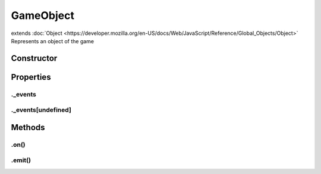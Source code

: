 ==========
GameObject
==========
extends :doc:`Object <https://developer.mozilla.org/en-US/docs/Web/JavaScript/Reference/Global_Objects/Object>`
Represents an object of the game

Constructor
===========
.. list-table::
   :widths: 25 25 50
   :header-rows: 1

   * - Parameter
     - Type
     - Description

Properties
==========
.. _GameObject._events:


._events
--------


.. _GameObject._events[undefined]:


._events[undefined]
-------------------



Methods
=======
.. _GameObject.on:

.on()
-----

.. list-table::
   :widths: 25 25 50
   :header-rows: 1

   * - Parameter
     - Type
     - Description
.. _GameObject.emit:

.emit()
-------

.. list-table::
   :widths: 25 25 50
   :header-rows: 1

   * - Parameter
     - Type
     - Description
